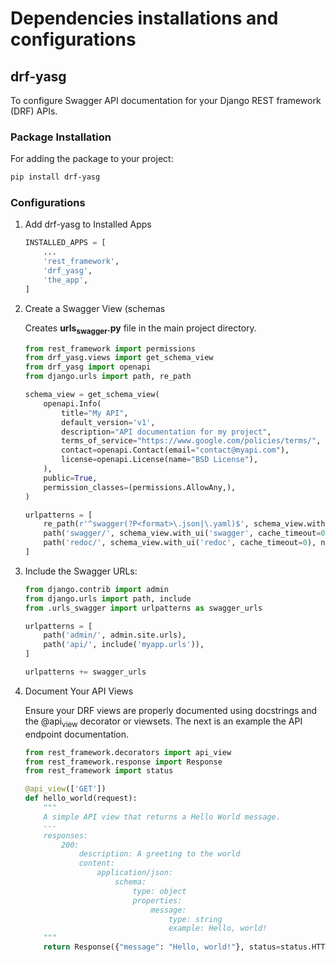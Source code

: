 * Dependencies installations and configurations

** drf-yasg
 To configure Swagger API documentation for your Django REST framework (DRF) APIs.
 
*** Package Installation

For adding the package to your project:

#+BEGIN_SRC sh
  pip install drf-yasg
#+END_SRC

*** Configurations
**** Add drf-yasg to Installed Apps

#+BEGIN_SRC python
  INSTALLED_APPS = [
      ...
      'rest_framework',
      'drf_yasg',
      'the_app',
  ]
#+END_SRC 

**** Create a Swagger View (schemas

Creates *urls_swagger.py* file in the main project directory.

#+BEGIN_SRC python
  from rest_framework import permissions
  from drf_yasg.views import get_schema_view
  from drf_yasg import openapi
  from django.urls import path, re_path

  schema_view = get_schema_view(
      openapi.Info(
          title="My API",
          default_version='v1',
          description="API documentation for my project",
          terms_of_service="https://www.google.com/policies/terms/",
          contact=openapi.Contact(email="contact@myapi.com"),
          license=openapi.License(name="BSD License"),
      ),
      public=True,
      permission_classes=(permissions.AllowAny,),
  )

  urlpatterns = [
      re_path(r'^swagger(?P<format>\.json|\.yaml)$', schema_view.without_ui(cache_timeout=0), name='schema-json'),
      path('swagger/', schema_view.with_ui('swagger', cache_timeout=0), name='schema-swagger-ui'),
      path('redoc/', schema_view.with_ui('redoc', cache_timeout=0), name='schema-redoc'),
  ]
#+END_SRC


**** Include the Swagger URLs:

#+BEGIN_SRC python
  from django.contrib import admin
  from django.urls import path, include
  from .urls_swagger import urlpatterns as swagger_urls

  urlpatterns = [
      path('admin/', admin.site.urls),
      path('api/', include('myapp.urls')),
  ]

  urlpatterns += swagger_urls
#+END_SRC

**** Document Your API Views

Ensure your DRF views are properly documented using docstrings and the @api_view decorator or viewsets.
The next is an example the API endpoint documentation.
#+BEGIN_SRC python
from rest_framework.decorators import api_view
from rest_framework.response import Response
from rest_framework import status

@api_view(['GET'])
def hello_world(request):
    """
    A simple API view that returns a Hello World message.
    ---
    responses:
        200:
            description: A greeting to the world
            content:
                application/json:
                    schema:
                        type: object
                        properties:
                            message:
                                type: string
                                example: Hello, world!
    """
    return Response({"message": "Hello, world!"}, status=status.HTTP_200_OK)
#+END_SRC



